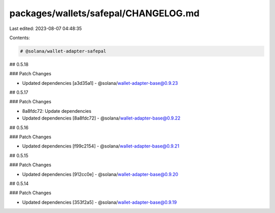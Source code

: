 packages/wallets/safepal/CHANGELOG.md
=====================================

Last edited: 2023-08-07 04:48:35

Contents:

.. code-block:: md

    # @solana/wallet-adapter-safepal

## 0.5.18

### Patch Changes

-   Updated dependencies [a3d35a1]
    -   @solana/wallet-adapter-base@0.9.23

## 0.5.17

### Patch Changes

-   8a8fdc72: Update dependencies
-   Updated dependencies [8a8fdc72]
    -   @solana/wallet-adapter-base@0.9.22

## 0.5.16

### Patch Changes

-   Updated dependencies [f99c2154]
    -   @solana/wallet-adapter-base@0.9.21

## 0.5.15

### Patch Changes

-   Updated dependencies [912cc0e]
    -   @solana/wallet-adapter-base@0.9.20

## 0.5.14

### Patch Changes

-   Updated dependencies [353f2a5]
    -   @solana/wallet-adapter-base@0.9.19



